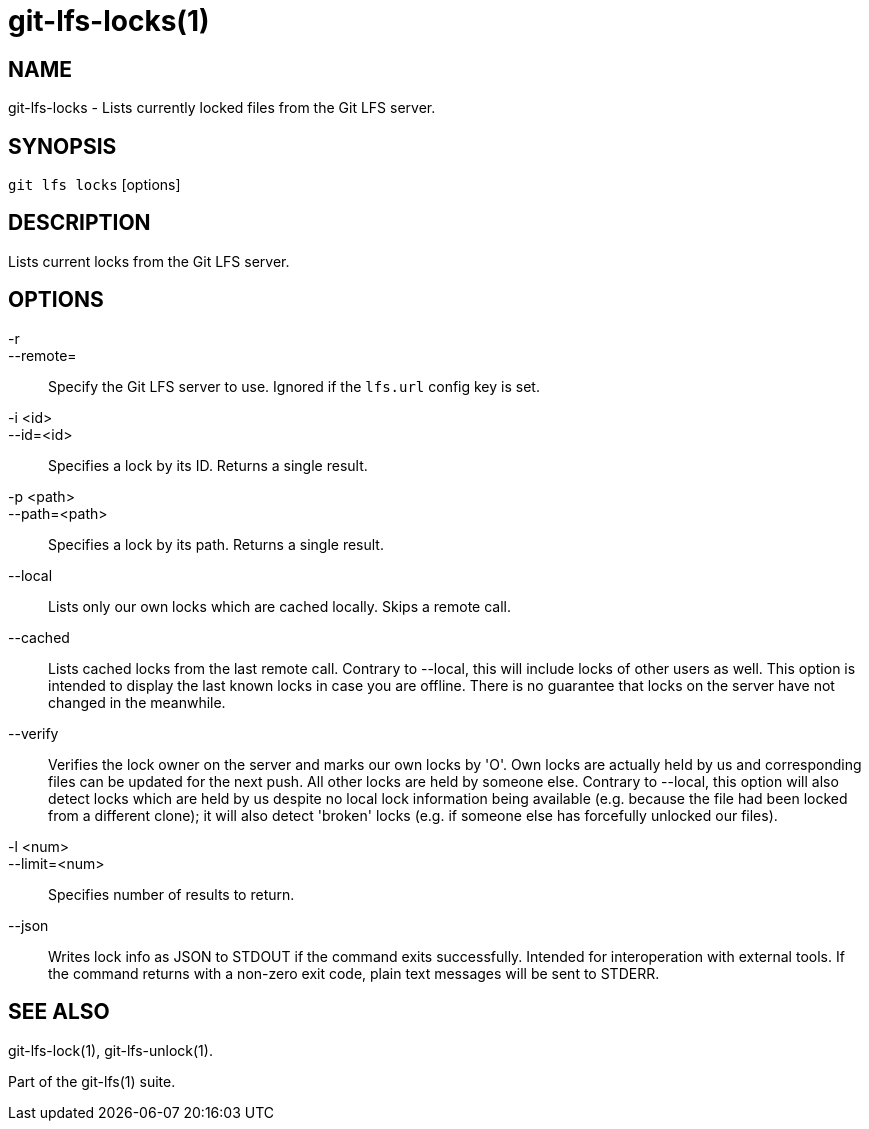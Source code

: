 = git-lfs-locks(1)

== NAME

git-lfs-locks - Lists currently locked files from the Git LFS server.

== SYNOPSIS

`git lfs locks` [options]

== DESCRIPTION

Lists current locks from the Git LFS server.

== OPTIONS

-r::
--remote=::
   Specify the Git LFS server to use. Ignored if the
`lfs.url` config key is set.
-i <id>::
--id=<id>::
   Specifies a lock by its ID. Returns a single
result.
-p <path>::
--path=<path>::
   Specifies a lock by its path. Returns a
single result.
--local::
  Lists only our own locks which are cached locally. Skips a
remote call.
--cached::
  Lists cached locks from the last remote call. Contrary to
--local, this will include locks of other users as well. This option is
intended to display the last known locks in case you are offline. There
is no guarantee that locks on the server have not changed in the
meanwhile.
--verify::
  Verifies the lock owner on the server and marks our own
locks by 'O'. Own locks are actually held by us and corresponding files
can be updated for the next push. All other locks are held by someone
else. Contrary to --local, this option will also detect locks which are
held by us despite no local lock information being available (e.g.
because the file had been locked from a different clone); it will also
detect 'broken' locks (e.g. if someone else has forcefully unlocked our
files).
-l <num>::
--limit=<num>::
   Specifies number of results to return.
--json::
  Writes lock info as JSON to STDOUT if the command exits
successfully. Intended for interoperation with external tools. If the
command returns with a non-zero exit code, plain text messages will be
sent to STDERR.

== SEE ALSO

git-lfs-lock(1), git-lfs-unlock(1).

Part of the git-lfs(1) suite.
